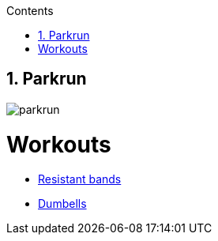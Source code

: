 :toc: left
:toclevels: 3
:toc-title: Contents
:sectnums:

:imagesdir: ./images

== Parkrun
image::parkrun.png[]

= Workouts

* link:rb.html[Resistant bands]
* link:dumbells.html[Dumbells]